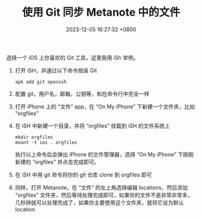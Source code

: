 #+TITLE: 使用 Git 同步 Metanote 中的文件
#+DATE: 2023-12-05 16:27:32 +0800
#+OPTIONS: toc:nil num:t ^:t
#+PROPERTY: LANGUAGE zh
#+PROPERTY: SLUG how_to_sync_your_org_files_using_git
#+CATEGORY: Metanote
#+PROPERTY: TAGS sync,git

选择一个 iOS 上你喜欢的 Git 工具，这里我用 iSh 举例。

1. 打开 iSH，并通过以下命令按装 Git 
   : apk add git openssh
2. 配置 git，用户名，邮箱，公钥等，和在命令行中完全一样
3. 打开 iPhone 上的 “文件” app，在 “On My iPhone” 下新建一个文件夹，比如 “orgfiles”
4. 在 iSH 中新建一个目录，并将 “orgfiles” 挂载到 iSH 的文件系统上 
   : mkdir orgfiles 
   : mount -t ios . orgfiles 
   执行以上命令后会弹出 iPhone 的文件管理器，选择 “On My iPhone” 下刚刚新建的 “orgfiles” 并点击完成即可。
5. 在 iSH 中用 git 命令将你的 git 仓库 clone 到 orgfiles 即可
6. 同样，打开 Metanote，在 “文件” 的左上角选择编辑 locations，然后添加 “orgfiles” 文件夹，然后等待处理完成即可，如果你的文件不是非常非常多，几秒钟就可以处理完成了，如果你主要使用这个文件夹，就将它设为默认 location
